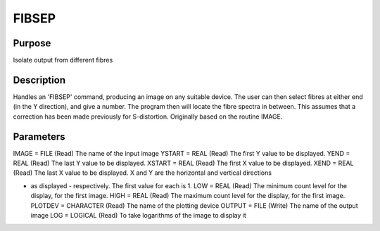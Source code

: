 

FIBSEP
======


Purpose
~~~~~~~
Isolate output from different fibres


Description
~~~~~~~~~~~
Handles an 'FIBSEP' command, producing an image on any suitable
device. The user can then select fibres at either end (in the Y
direction), and give a number. The program then will locate the fibre
spectra in between. This assumes that a correction has been made
previously for S-distortion. Originally based on the routine IMAGE.


Parameters
~~~~~~~~~~
IMAGE = FILE (Read) The name of the input image YSTART = REAL (Read)
The first Y value to be displayed. YEND = REAL (Read) The last Y value
to be displayed. XSTART = REAL (Read) The first X value to be
displayed. XEND = REAL (Read) The last X value to be displayed. X and
Y are the horizontal and vertical directions

+ as displayed - respectively. The first value for each is 1. LOW =
  REAL (Read) The minimum count level for the display, for the first
  image. HIGH = REAL (Read) The maximum count level for the display, for
  the first image. PLOTDEV = CHARACTER (Read) The name of the plotting
  device OUTPUT = FILE (Write) The name of the output image LOG =
  LOGICAL (Read) To take logarithms of the image to display it




